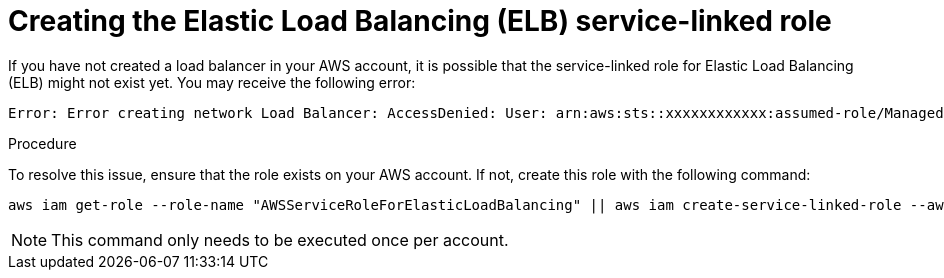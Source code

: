 // Module included in the following assemblies:
//
// * support/rosa-troubleshooting-deployments.adoc
:_mod-docs-content-type: PROCEDURE
[id="rosa-troubleshooting-elb-service-role_{context}"]
= Creating the Elastic Load Balancing (ELB) service-linked role

If you have not created a load balancer in your AWS account, it is possible that the service-linked role for Elastic Load Balancing (ELB) might not exist yet. You may receive the following error:

[source,terminal]
----
Error: Error creating network Load Balancer: AccessDenied: User: arn:aws:sts::xxxxxxxxxxxx:assumed-role/ManagedOpenShift-Installer-Role/xxxxxxxxxxxxxxxxxxx is not authorized to perform: iam:CreateServiceLinkedRole on resource: arn:aws:iam::xxxxxxxxxxxx:role/aws-service-role/elasticloadbalancing.amazonaws.com/AWSServiceRoleForElasticLoadBalancing"
----

.Procedure

To resolve this issue, ensure that the role exists on your AWS account. If not, create this role with the following command:

[source,terminal]
----
aws iam get-role --role-name "AWSServiceRoleForElasticLoadBalancing" || aws iam create-service-linked-role --aws-service-name "elasticloadbalancing.amazonaws.com"
----

[NOTE]
====
This command only needs to be executed once per account.
====
